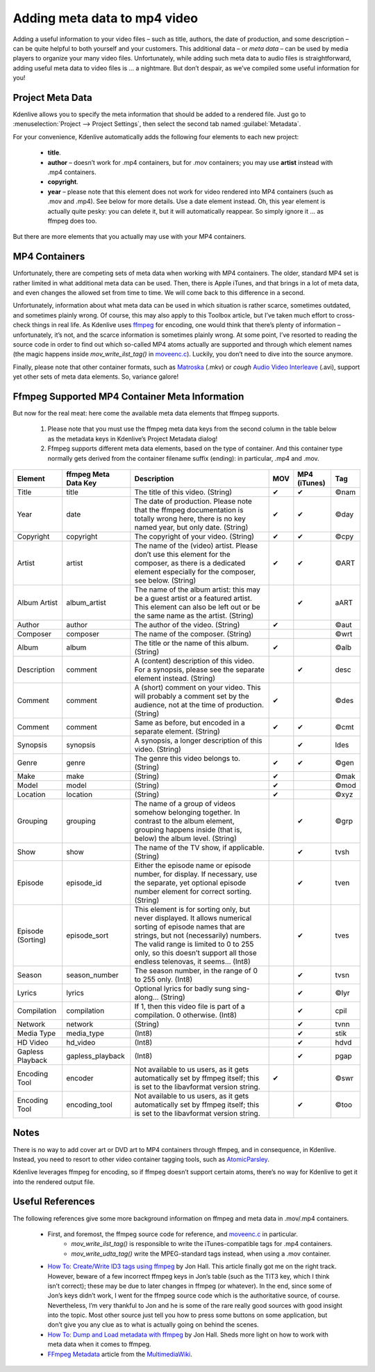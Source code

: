 .. metadata-placeholder

   :authors: - TheDiveO
             - Eugen Mohr
             
   :license: Creative Commons License SA 4.0

.. moved from https://kdenlive.org/en/project/adding-meta-data-to-mp4-video/

.. _adding_meta_data_to_mp4_video:

Adding meta data to mp4 video
=============================

Adding a useful information to your video files – such as title, authors, the date of production, and some description – can be quite helpful to both yourself and your customers. This additional data – or *meta data* – can be used by media players to organize your many video files. Unfortunately, while adding such meta data to audio files is straightforward, adding useful meta data to video files is … a nightmare. But don’t despair, as we’ve compiled some useful information for you!

Project Meta Data
-----------------

.. container:: clear-both

   .. image:: /images/project-meta-data.png
      :align: left
      :alt: project-meta-data
      :width: 350px

   

Kdenlive allows you to specify the meta information that should be added to a rendered file. Just go to :menuselection:`Project --> Project Settings`, then select the second tab named :guilabel:`Metadata`.

For your convenience, Kdenlive automatically adds the following four elements to each new project:

   * **title**.
   * **author** – doesn’t work for .mp4 containers, but for .mov containers; you may use **artist** instead with .mp4 containers.
   * **copyright**.
   * **year** – please note that this element does not work for video rendered into MP4 containers (such as .mov and .mp4). See below for more details. Use a date element instead. Oh, this year element is actually quite pesky: you can delete it, but it will automatically reappear. So simply ignore it … as ffmpeg does too.

But there are more elements that you actually may use with your MP4 containers.
 

MP4 Containers
--------------

Unfortunately, there are competing sets of meta data when working with MP4 containers. The older, standard MP4 set is rather limited in what additional meta data can be used. Then, there is Apple iTunes, and that brings in a lot of meta data, and even changes the allowed set from time to time. We will come back to this difference in a second.

Unfortunately, information about what meta data can be used in which situation is rather scarce, sometimes outdated, and sometimes plainly wrong. Of course, this may also apply to this Toolbox article, but I’ve taken much effort to cross-check things in real life. As Kdenlive uses `ffmpeg <https://www.ffmpeg.org/>`_ for encoding, one would think that there’s plenty of information – unfortunately, it’s not, and the scarce information is sometimes plainly wrong. At some point, I’ve resorted to reading the source code in order to find out which so-called MP4 atoms actually are supported and through which element names (the magic happens inside `mov_write_ilst_tag()` in `moveenc.c <https://github.com/FFmpeg/FFmpeg/blob/5a8b41b4a76fc6586ff6afff78e5f0aa7b25068a/libavformat/movenc.c#L2996>`_). Luckily, you don’t need to dive into the source anymore.

Finally, please note that other container formats, such as `Matroska <https://en.wikipedia.org/wiki/Matroska>`_ (.mkv) or *cough* `Audio Video Interleave <https://en.wikipedia.org/wiki/Audio_Video_Interleave>`_ (.avi), support yet other sets of meta data elements. So, variance galore!

Ffmpeg Supported MP4 Container Meta Information
-----------------------------------------------

But now for the real meat: here come the available meta data elements that ffmpeg supports.

   1. Please note that you must use the ffmpeg meta data keys from the second column in the table below as the metadata keys in Kdenlive’s Project Metadata dialog!
   2. Ffmpeg supports different meta data elements, based on the type of container. And this container type normally gets derived from the container filename suffix (ending): in particular, .mp4 and .mov.

.. list-table::
  :header-rows: 1

  * - Element
    - ffmpeg Meta Data Key
    - Description
    - MOV
    - MP4 (iTunes)
    - Tag
  * - Title
    - title
    - The title of this video. (String)
    - ✔
    - ✔
    - ©nam
  * - Year
    - date
    - The date of production. Please note that the ffmpeg documentation is totally wrong here, there is no key named year, but only date. (String)
    - ✔
    - ✔
    - ©day
  * - Copyright
    - copyright
    - The copyright of your video. (String)
    - ✔
    - ✔
    - ©cpy
  * - Artist
    - artist
    - The name of the (video) artist. Please don’t use this element for the composer, as there is a dedicated element especially for the composer, see below. (String)
    - ✔
    - ✔
    - ©ART
  * - Album Artist
    - album_artist
    - The name of the album artist: this may be a guest artist or a featured artist. This element can also be left out or be the same name as the artist. (String)
    - 
    - ✔
    - aART
  * - Author
    - author
    - The author of the video. (String)
    - ✔
    - 
    - ©aut
  * - Composer
    - composer
    - The name of the composer. (String)
    - 
    - 
    - ©wrt
  * - Album
    - album
    - The title or the name of this album. (String)
    - ✔
    - 
    - ©alb
  * - Description
    - comment
    - A (content) description of this video. For a synopsis, please see the separate element instead. (String)
    - 
    - ✔
    - desc
  * - Comment
    - comment
    - A (short) comment on your video. This will probably a comment set by the audience, not at the time of production. (String)
    - ✔
    - 
    - ©des
  * - Comment
    - comment
    - Same as before, but encoded in a separate element. (String)
    - ✔
    - ✔
    - ©cmt
  * - Synopsis
    - synopsis
    - A synopsis, a longer description of this video. (String)
    - 
    - ✔
    - ldes
  * - Genre
    - genre
    - The genre this video belongs to. (String)
    - ✔
    - ✔
    - ©gen
  * - Make
    - make
    - (String)
    - ✔
    - 
    - ©mak
  * - Model
    - model
    - (String)
    - ✔
    - 
    - ©mod
  * - Location
    - location
    - (String)
    - ✔
    - 
    - ©xyz
  * - Grouping
    - grouping 
    - The name of a group of videos somehow belonging together. In contrast to the album element, grouping happens inside (that is, below) the album level. (String)
    - 
    - ✔ 
    - ©grp
  * - Show
    - show
    - The name of the TV show, if applicable. (String)
    -
    - ✔
    - tvsh
  * - Episode
    - episode_id
    - Either the episode name or episode number, for display. If necessary, use the separate, yet optional episode number element for correct sorting. (String)
    -
    - ✔
    - tven
  * - Episode (Sorting)
    - episode_sort
    - This element is for sorting only, but never displayed. It allows numerical sorting of episode names that are strings, but not (necessarily) numbers. The valid range is limited to 0 to 255 only, so this doesn’t support all those endless telenovas, it seems… (Int8)
    -
    - ✔
    - tves
  * - Season
    - season_number
    - The season number, in the range of 0 to 255 only. (Int8)
    -
    - ✔
    - tvsn
  * - Lyrics
    - lyrics
    - Optional lyrics for badly sung sing-along… (String)
    -
    - ✔
    - ©lyr
  * - Compilation
    - compilation
    - If 1, then this video file is part of a compilation. 0 otherwise. (Int8)
    -
    - ✔
    - cpil
  * - Network
    - network
    - (String)
    -
    - ✔
    - tvnn
  * - Media Type
    - media_type
    - (Int8)
    -
    - ✔
    - stik
  * - HD Video
    - hd_video
    - (Int8)
    -
    - ✔
    - hdvd
  * - Gapless Playback
    - gapless_playback
    - (Int8)
    -
    - ✔
    - pgap
  * - Encoding Tool
    - encoder
    - Not available to us users, as it gets automatically set by ffmpeg itself; this is set to the libavformat version string. 	
    - ✔
    -
    - ©swr
  * - Encoding Tool
    - encoding_tool
    - Not available to us users, as it gets automatically set by ffmpeg itself; this is set to the libavformat version string. 	
    -
    - ✔
    - ©too

Notes
-----

There is no way to add cover art or DVD art to MP4 containers through ffmpeg, and in consequence, in Kdenlive. Instead, you need to resort to other video container tagging tools, such as `AtomicParsley <https://sourceforge.net/p/atomicparsley/wiki/Home/>`_.

Kdenlive leverages ffmpeg for encoding, so if ffmpeg doesn’t support certain atoms, there’s no way for Kdenlive to get it into the rendered output file.

Useful References
-----------------

The following references give some more background information on ffmpeg and meta data in .mov/.mp4 containers.

   * First, and foremost, the ffmpeg source code for reference, and `moveenc.c <https://sourceforge.net/p/atomicparsley/wiki/Home/>`_ in particular.
      *  `mov_write_ilst_tag()` is responsible to write the iTunes-compatible tags for .mp4 containers.
      *  `mov_write_udta_tag()` write the MPEG-standard tags instead, when using a .mov container.
   * `How To: Create/Write ID3 tags using ffmpeg <https://jonhall.info/create_id3_tags_using_ffmpeg/>`_ by Jon Hall. This article finally got me on the right track. However, beware of a few incorrect ffmpeg keys in Jon’s table (such as the TIT3 key, which I think isn’t correct); these may be due to later changes in ffmpeg (or whatever). In the end, since some of Jon’s keys didn’t work, I went for the ffmpeg source code which is the authoritative source, of course. Nevertheless, I’m very thankful to Jon and he is some of the rare really good sources with good insight into the topic. Most other source just tell you how to press some buttons on some application, but don’t give you any clue as to what is actually going on behind the scenes.
   * `How To: Dump and Load metadata with ffmpeg <https://jonhall.info/how-to/dump_and_load_metadata_with_ffmpeg/>`_ by Jon Hall. Sheds more light on how to work with meta data when it comes to ffmpeg.
   * `FFmpeg Metadata <https://wiki.multimedia.cx/index.php?title=FFmpeg_Metadata>`_ article from the `MultimediaWiki <https://wiki.multimedia.cx/index.php?title=Main_Page>`_.